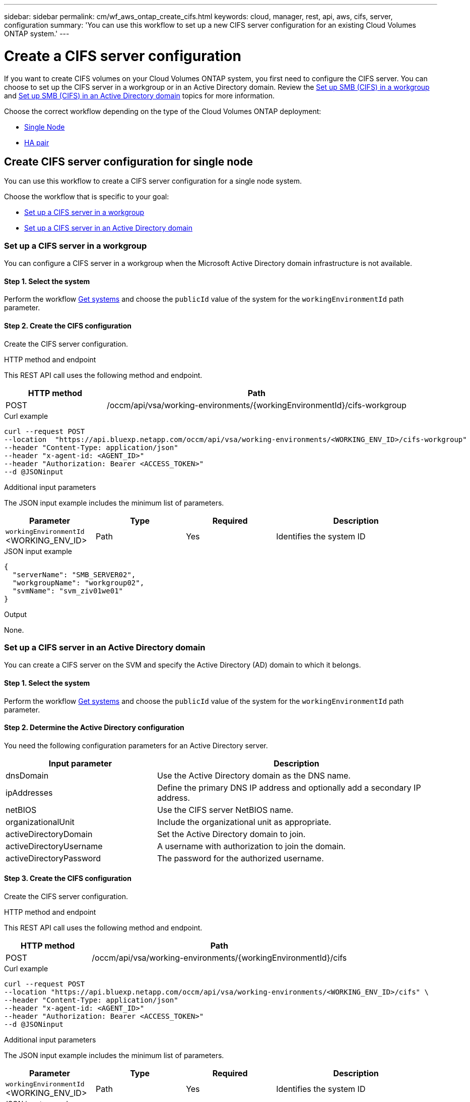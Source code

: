---
sidebar: sidebar
permalink: cm/wf_aws_ontap_create_cifs.html
keywords: cloud, manager, rest, api, aws, cifs, server, configuration
summary: 'You can use this workflow to set up a new CIFS server configuration for an existing Cloud Volumes ONTAP system.'
---

= Create a CIFS server configuration
:hardbreaks:
:nofooter:
:icons: font
:linkattrs:
:imagesdir: ../media/

[.lead]
If you want to create CIFS volumes on your Cloud Volumes ONTAP system, you first need to configure the CIFS server. You can choose to set up the CIFS server in a workgroup or in an Active Directory domain. Review the link:https://docs.netapp.com/us-en/ontap/smb-config/set-up-server-workgroup-task.html[Set up SMB (CIFS) in a workgroup] and link:https://docs.netapp.com/us-en/ontap/smb-config/set-up-server-workgroup-task.html[Set up SMB (CIFS) in an Active Directory domain] topics for more information.

Choose the correct workflow depending on the type of the Cloud Volumes ONTAP deployment:

* <<Create CIFS server configuration for single node, Single Node>>
* <<Create CIFS server configuration for high availability pair, HA pair>>

== Create CIFS server configuration for single node
You can use this workflow to create a CIFS server configuration for a single node system.

Choose the workflow that is specific to your goal:

* <<Set up a CIFS server in a workgroup>>
* <<Set up a CIFS server in an Active Directory domain>>

=== Set up a CIFS server in a workgroup
You can configure a CIFS server in a workgroup when the Microsoft Active Directory domain infrastructure is not available.

==== Step 1. Select the system

Perform the workflow link:wf_aws_cloud_get_wes.html#get-systems-for-a-single-node[Get systems] and choose the `publicId` value of the system for the `workingEnvironmentId` path parameter.

==== Step 2. Create the CIFS configuration

Create the CIFS server configuration.

.HTTP method and endpoint

This REST API call uses the following method and endpoint.

[cols="25,75"*,options="header"]
|===
|HTTP method
|Path
|POST
|/occm/api/vsa/working-environments/{workingEnvironmentId}/cifs-workgroup
|===

.Curl example
[source,curl]
curl --request POST
--location  "https://api.bluexp.netapp.com/occm/api/vsa/working-environments/<WORKING_ENV_ID>/cifs-workgroup" 
--header "Content-Type: application/json" 
--header "x-agent-id: <AGENT_ID>" 
--header "Authorization: Bearer <ACCESS_TOKEN>" 
--d @JSONinput

.Additional input parameters

The JSON input example includes the minimum list of parameters.


[cols="25,25, 25, 45"*,options="header"]
|===
|Parameter
|Type
|Required
|Description
|`workingEnvironmentId` <WORKING_ENV_ID> |Path |Yes |Identifies the system ID
|===

.JSON input example
[source,json]
{
  "serverName": "SMB_SERVER02",
  "workgroupName": "workgroup02",
  "svmName": "svm_ziv01we01"
}

.Output

None.

=== Set up a CIFS server in an Active Directory domain
You can create a CIFS server on the SVM and specify the Active Directory (AD) domain to which it belongs.

==== Step 1. Select the system

Perform the workflow link:wf_aws_cloud_get_wes.html#get-systems-for-a-single-node[Get systems] and choose the `publicId` value of the system for the `workingEnvironmentId` path parameter.

==== Step 2. Determine the Active Directory configuration

You need the following configuration parameters for an Active Directory server.


[cols="35,65"*,options="header"]
|===
|Input parameter
|Description
|dnsDomain
|Use the Active Directory domain as the DNS name.
|ipAddresses
|Define the primary DNS IP address and optionally add a secondary IP address.
|netBIOS
|Use the CIFS server NetBIOS name.
|organizationalUnit
|Include the organizational unit as appropriate.
|activeDirectoryDomain
|Set the Active Directory domain to join.
|activeDirectoryUsername
|A username with authorization to join the domain.
|activeDirectoryPassword
|The password for the authorized username.
|===

==== Step 3. Create the CIFS configuration

Create the CIFS server configuration.

.HTTP method and endpoint

This REST API call uses the following method and endpoint.

[cols="25,75"*,options="header"]
|===
|HTTP method
|Path
|POST
|/occm/api/vsa/working-environments/{workingEnvironmentId}/cifs
|===

.Curl example
[source,curl]
curl --request POST 
--location "https://api.bluexp.netapp.com/occm/api/vsa/working-environments/<WORKING_ENV_ID>/cifs" \ 
--header "Content-Type: application/json" 
--header "x-agent-id: <AGENT_ID>" 
--header "Authorization: Bearer <ACCESS_TOKEN>" 
--d @JSONinput

.Additional input parameters

The JSON input example includes the minimum list of parameters.


[cols="25,25, 25, 45"*,options="header"]
|===
|Parameter
|Type
|Required
|Description
|`workingEnvironmentId` <WORKING_ENV_ID> |Path |Yes |Identifies the system ID
|===

.JSON input example
[source,json]
{
  "dnsDomain": "zivh.netapp.com",
  "ipAddresses": [
    "172.31.5.241"
  ],
  "netBIOS": "zivaws02we03",
  "organizationalUnit": "CN=Computers",
  "activeDirectoryDomain": "zivh.netapp.com",
  "activeDirectoryUsername": "administrator",
  "activeDirectoryPassword": "password"
}

.Output

None.

== Create CIFS server configuration for high availability pair
You can use this workflow to create a CIFS server configuration for an HA system.

Choose the workflow that is specific to your goal:

* <<Set up a CIFS server in a workgroup (HA)>>
* <<Set up a CIFS server in an Active Directory domain (HA)>>

=== Set up a CIFS server in a workgroup (HA)
You can configure a CIFS server in a workgroup when the Microsoft Active Directory domain infrastructure is not available.

==== Step 1. Select the system

Perform the workflow link:wf_aws_cloud_get_wes.html#get-systems-for-a-high-availability-pair[Get systems] and choose the `publicId` value of the system for the `workingEnvironmentId` path parameter.

==== Step 2. Create the CIFS configuration

Create the CIFS server configuration.

.Additional input parameters

The JSON input example includes the minimum list of parameters.


[cols="25,75"*,options="header"]
|===
|HTTP method
|Path
|POST
|/occm/api/aws/ha/working-environments/{workingEnvironmentId}/cifs-workgroup
|===

.Curl example
[source,curl]
curl --request POST  
--location "https://api.bluexp.netapp.com/occm/api/aws/ha/working-environments/<WORKING_ENV_ID>/cifs-workgroup"
--header "Content-Type: application/json" 
--header "x-agent-id: <AGENT_ID>" 
--header "Authorization: Bearer <ACCESS_TOKEN>" 
--d @JSONinput

.Additional input parameters

The JSON input example includes the minimum list of parameters.


[cols="25,25, 25, 45"*,options="header"]
|===
|Parameter
|Type
|Required
|Description
|`workingEnvironmentId` <WORKING_ENV_ID> |Path |Yes |Identifies the system ID
|===

.JSON input example::
[source,json]
{
  "serverName": "SMB_SERVER02",
  "workgroupName": "workgroup02",
  "svmName": "svm_ziv01we01"
}

.Output

None.

=== Set up a CIFS server in an Active Directory domain (HA)
You can create a CIFS server on the SVM and specify the Active Directory (AD) domain to which it belongs.

==== 1. Select the system

Perform the workflow link:wf_aws_cloud_get_wes.html#get-systems-for-a-high-availability-pair[Get systems] and choose the `publicId` value of the system for the `workingEnvironmentId` path parameter.

==== 2. Determine the Active Directory configuration

You need the following configuration parameters for an Active Directory server.

[cols="35,65"*,options="header"]
|===
|Input parameter
|Description
|dnsDomain
|Use the Active Directory domain as the DNS name.
|ipAddresses
|Define the primary DNS IP address and optionally add a secondary IP address.
|netBIOS
|Use the CIFS server NetBIOS name.
|organizationalUnit
|Include the organizational unit as appropriate.
|activeDirectoryDomain
|Set the Active Directory domain to join.
|activeDirectoryUsername
|A username with authorization to join the domain.
|activeDirectoryPassword
|The password for the authorized username.
|===

==== 3. Create the CIFS configuration

Create the CIFS server configuration.

.HTTP method and endpoint

This REST API call uses the following method and endpoint.

[cols="25,75"*,options="header"]
|===
|HTTP method
|Path
|POST
|/occm/api/aws/ha/working-environments/{workingEnvironmentId}/cifs
|===

.Curl example
[source,curl]
curl --request POST
--location  "https://api.bluexp.netapp.com/occm/api/aws/ha/working-environments/<WORKING_ENV_ID>/cifs" 
--header "Content-Type: application/json" 
--header "x-agent-id: <AGENT_ID>" 
--header "Authorization: Bearer <ACCESS_TOKEN>" 
--d @JSONinput

.Additional input parameters

The JSON input example includes the minimum list of parameters.


[cols="25,25, 25, 45"*,options="header"]
|===
|Parameter
|Type
|Required
|Description
|`workingEnvironmentId` <WORKING_ENV_ID> |Path |Yes |Identifies the system ID
|===


.JSON input example
[source,json]
{
  "dnsDomain": "zivh.netapp.com",
  "ipAddresses": [
    "172.31.5.241"
  ],
  "netBIOS": "zivaws02we03",
  "organizationalUnit": "CN=Computers",
  "activeDirectoryDomain": "zivh.netapp.com",
  "activeDirectoryUsername": "administrator",
  "activeDirectoryPassword": "password"
}

.Output

None.
